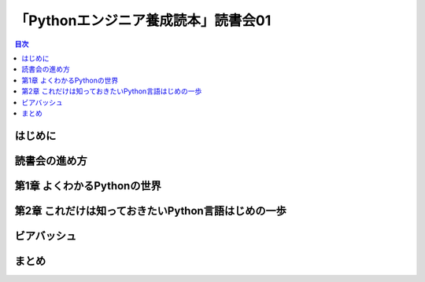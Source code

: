 ======================================
 「Pythonエンジニア養成読本」読書会01
======================================

.. contents:: 目次
   :local:

はじめに
========

読書会の進め方
==============

第1章 よくわかるPythonの世界
============================

第2章 これだけは知っておきたいPython言語はじめの一歩
====================================================

ビアバッシュ
============

まとめ
======

